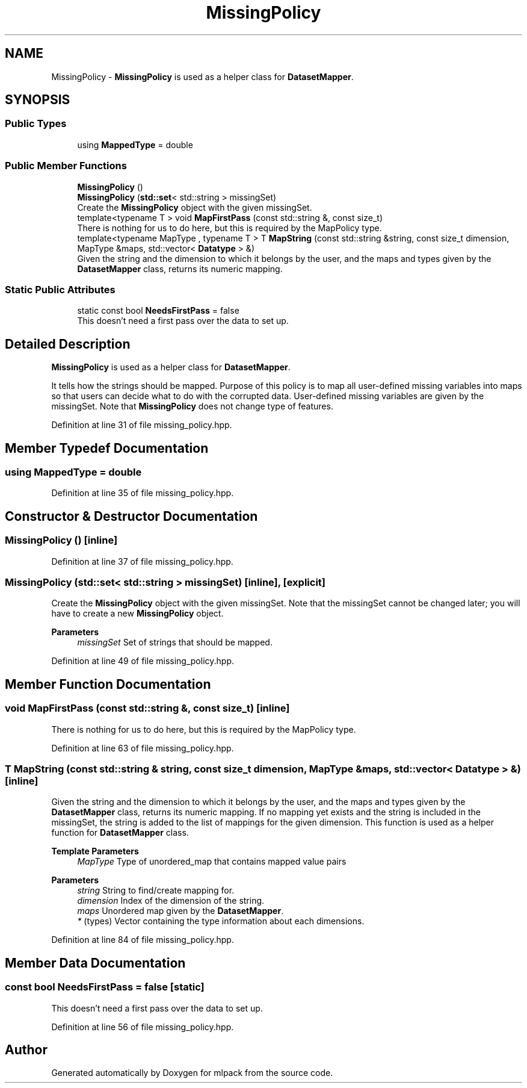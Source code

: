 .TH "MissingPolicy" 3 "Sun Jun 20 2021" "Version 3.4.2" "mlpack" \" -*- nroff -*-
.ad l
.nh
.SH NAME
MissingPolicy \- \fBMissingPolicy\fP is used as a helper class for \fBDatasetMapper\fP\&.  

.SH SYNOPSIS
.br
.PP
.SS "Public Types"

.in +1c
.ti -1c
.RI "using \fBMappedType\fP = double"
.br
.in -1c
.SS "Public Member Functions"

.in +1c
.ti -1c
.RI "\fBMissingPolicy\fP ()"
.br
.ti -1c
.RI "\fBMissingPolicy\fP (\fBstd::set\fP< std::string > missingSet)"
.br
.RI "Create the \fBMissingPolicy\fP object with the given missingSet\&. "
.ti -1c
.RI "template<typename T > void \fBMapFirstPass\fP (const std::string &, const size_t)"
.br
.RI "There is nothing for us to do here, but this is required by the MapPolicy type\&. "
.ti -1c
.RI "template<typename MapType , typename T > T \fBMapString\fP (const std::string &string, const size_t dimension, MapType &maps, std::vector< \fBDatatype\fP > &)"
.br
.RI "Given the string and the dimension to which it belongs by the user, and the maps and types given by the \fBDatasetMapper\fP class, returns its numeric mapping\&. "
.in -1c
.SS "Static Public Attributes"

.in +1c
.ti -1c
.RI "static const bool \fBNeedsFirstPass\fP = false"
.br
.RI "This doesn't need a first pass over the data to set up\&. "
.in -1c
.SH "Detailed Description"
.PP 
\fBMissingPolicy\fP is used as a helper class for \fBDatasetMapper\fP\&. 

It tells how the strings should be mapped\&. Purpose of this policy is to map all user-defined missing variables into maps so that users can decide what to do with the corrupted data\&. User-defined missing variables are given by the missingSet\&. Note that \fBMissingPolicy\fP does not change type of features\&. 
.PP
Definition at line 31 of file missing_policy\&.hpp\&.
.SH "Member Typedef Documentation"
.PP 
.SS "using \fBMappedType\fP =  double"

.PP
Definition at line 35 of file missing_policy\&.hpp\&.
.SH "Constructor & Destructor Documentation"
.PP 
.SS "\fBMissingPolicy\fP ()\fC [inline]\fP"

.PP
Definition at line 37 of file missing_policy\&.hpp\&.
.SS "\fBMissingPolicy\fP (\fBstd::set\fP< std::string > missingSet)\fC [inline]\fP, \fC [explicit]\fP"

.PP
Create the \fBMissingPolicy\fP object with the given missingSet\&. Note that the missingSet cannot be changed later; you will have to create a new \fBMissingPolicy\fP object\&.
.PP
\fBParameters\fP
.RS 4
\fImissingSet\fP Set of strings that should be mapped\&. 
.RE
.PP

.PP
Definition at line 49 of file missing_policy\&.hpp\&.
.SH "Member Function Documentation"
.PP 
.SS "void MapFirstPass (const std::string &, const size_t)\fC [inline]\fP"

.PP
There is nothing for us to do here, but this is required by the MapPolicy type\&. 
.PP
Definition at line 63 of file missing_policy\&.hpp\&.
.SS "T MapString (const std::string & string, const size_t dimension, MapType & maps, std::vector< \fBDatatype\fP > &)\fC [inline]\fP"

.PP
Given the string and the dimension to which it belongs by the user, and the maps and types given by the \fBDatasetMapper\fP class, returns its numeric mapping\&. If no mapping yet exists and the string is included in the missingSet, the string is added to the list of mappings for the given dimension\&. This function is used as a helper function for \fBDatasetMapper\fP class\&.
.PP
\fBTemplate Parameters\fP
.RS 4
\fIMapType\fP Type of unordered_map that contains mapped value pairs 
.RE
.PP
\fBParameters\fP
.RS 4
\fIstring\fP String to find/create mapping for\&. 
.br
\fIdimension\fP Index of the dimension of the string\&. 
.br
\fImaps\fP Unordered map given by the \fBDatasetMapper\fP\&. 
.br
\fI*\fP (types) Vector containing the type information about each dimensions\&. 
.RE
.PP

.PP
Definition at line 84 of file missing_policy\&.hpp\&.
.SH "Member Data Documentation"
.PP 
.SS "const bool NeedsFirstPass = false\fC [static]\fP"

.PP
This doesn't need a first pass over the data to set up\&. 
.PP
Definition at line 56 of file missing_policy\&.hpp\&.

.SH "Author"
.PP 
Generated automatically by Doxygen for mlpack from the source code\&.
